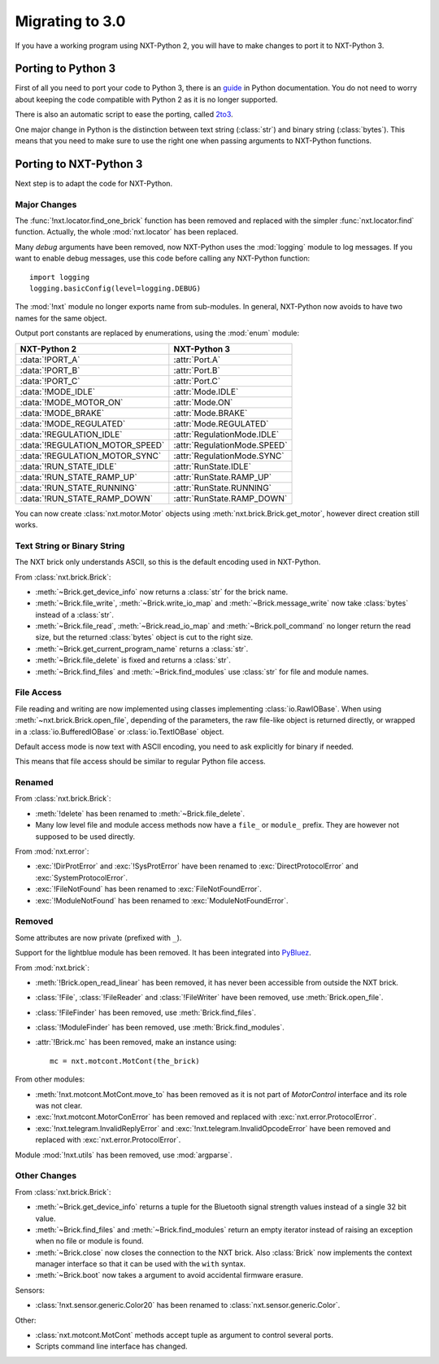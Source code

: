 Migrating to 3.0
================

If you have a working program using NXT-Python 2, you will have to make
changes to port it to NXT-Python 3.


Porting to Python 3
-------------------

First of all you need to port your code to Python 3, there is an `guide`_ in
Python documentation. You do not need to worry about keeping the code
compatible with Python 2 as it is no longer supported.

There is also an automatic script to ease the porting, called `2to3`_.

.. _guide: https://docs.python.org/3/howto/pyporting.html
.. _2to3: https://docs.python.org/3/library/2to3.html

One major change in Python is the distinction between text string
(:class:`str`) and binary string (:class:`bytes`). This means that you need to
make sure to use the right one when passing arguments to NXT-Python functions.


Porting to NXT-Python 3
-----------------------

Next step is to adapt the code for NXT-Python.


Major Changes
^^^^^^^^^^^^^

The :func:`!nxt.locator.find_one_brick` function has been removed and replaced
with the simpler :func:`nxt.locator.find` function. Actually, the whole
:mod:`nxt.locator` has been replaced.

Many `debug` arguments have been removed, now NXT-Python uses the
:mod:`logging` module to log messages. If you want to enable debug messages,
use this code before calling any NXT-Python function::

    import logging
    logging.basicConfig(level=logging.DEBUG)

The :mod:`!nxt` module no longer exports name from sub-modules. In general,
NXT-Python now avoids to have two names for the same object.

Output port constants are replaced by enumerations, using the :mod:`enum`
module:

.. py:currentmodule:: nxt.motor

===============================  ============================
NXT-Python 2                     NXT-Python 3
===============================  ============================
:data:`!PORT_A`                  :attr:`Port.A`
:data:`!PORT_B`                  :attr:`Port.B`
:data:`!PORT_C`                  :attr:`Port.C`
:data:`!MODE_IDLE`               :attr:`Mode.IDLE`
:data:`!MODE_MOTOR_ON`           :attr:`Mode.ON`
:data:`!MODE_BRAKE`              :attr:`Mode.BRAKE`
:data:`!MODE_REGULATED`          :attr:`Mode.REGULATED`
:data:`!REGULATION_IDLE`         :attr:`RegulationMode.IDLE`
:data:`!REGULATION_MOTOR_SPEED`  :attr:`RegulationMode.SPEED`
:data:`!REGULATION_MOTOR_SYNC`   :attr:`RegulationMode.SYNC`
:data:`!RUN_STATE_IDLE`          :attr:`RunState.IDLE`
:data:`!RUN_STATE_RAMP_UP`       :attr:`RunState.RAMP_UP`
:data:`!RUN_STATE_RUNNING`       :attr:`RunState.RUNNING`
:data:`!RUN_STATE_RAMP_DOWN`     :attr:`RunState.RAMP_DOWN`
===============================  ============================

You can now create :class:`nxt.motor.Motor` objects using
:meth:`nxt.brick.Brick.get_motor`, however direct creation still works.


Text String or Binary String
^^^^^^^^^^^^^^^^^^^^^^^^^^^^

The NXT brick only understands ASCII, so this is the default encoding used in
NXT-Python.

From :class:`nxt.brick.Brick`:

.. py:currentmodule:: nxt.brick

- :meth:`~Brick.get_device_info` now returns a :class:`str` for the brick
  name.
- :meth:`~Brick.file_write`, :meth:`~Brick.write_io_map` and
  :meth:`~Brick.message_write` now take :class:`bytes` instead of a
  :class:`str`.
- :meth:`~Brick.file_read`, :meth:`~Brick.read_io_map` and
  :meth:`~Brick.poll_command` no longer return the read size, but the returned
  :class:`bytes` object is cut to the right size.
- :meth:`~Brick.get_current_program_name` returns a :class:`str`.
- :meth:`~Brick.file_delete` is fixed and returns a :class:`str`.
- :meth:`~Brick.find_files` and :meth:`~Brick.find_modules` use :class:`str`
  for file and module names.


File Access
^^^^^^^^^^^

File reading and writing are now implemented using classes implementing
:class:`io.RawIOBase`. When using :meth:`~nxt.brick.Brick.open_file`,
depending of the parameters, the raw file-like object is returned directly, or
wrapped in a :class:`io.BufferedIOBase` or :class:`io.TextIOBase` object.

Default access mode is now text with ASCII encoding, you need to ask
explicitly for binary if needed.

This means that file access should be similar to regular Python file access.


Renamed
^^^^^^^

From :class:`nxt.brick.Brick`:

.. py:currentmodule:: nxt.brick

- :meth:`!delete` has been renamed to :meth:`~Brick.file_delete`.
- Many low level file and module access methods now have a ``file_`` or
  ``module_`` prefix. They are however not supposed to be used directly.

From :mod:`nxt.error`:

.. py:currentmodule:: nxt.error

- :exc:`!DirProtError` and :exc:`!SysProtError` have been renamed to
  :exc:`DirectProtocolError` and :exc:`SystemProtocolError`.
- :exc:`!FileNotFound` has been renamed to :exc:`FileNotFoundError`.
- :exc:`!ModuleNotFound` has been renamed to :exc:`ModuleNotFoundError`.


Removed
^^^^^^^

Some attributes are now private (prefixed with ``_``).

Support for the lightblue module has been removed. It has been integrated into
`PyBluez`_.

.. _PyBluez: https://github.com/pybluez/pybluez

From :mod:`nxt.brick`:

.. py:currentmodule:: nxt.brick

- :meth:`!Brick.open_read_linear` has been removed, it has never been
  accessible from outside the NXT brick.
- :class:`!File`, :class:`!FileReader` and :class:`!FileWriter` have been
  removed, use :meth:`Brick.open_file`.
- :class:`!FileFinder` has been removed, use :meth:`Brick.find_files`.
- :class:`!ModuleFinder` has been removed, use :meth:`Brick.find_modules`.
- :attr:`!Brick.mc` has been removed, make an instance using::

    mc = nxt.motcont.MotCont(the_brick)

From other modules:

- :meth:`!nxt.motcont.MotCont.move_to` has been removed as it is not part of
  `MotorControl` interface and its role was not clear.
- :exc:`!nxt.motcont.MotorConError` has been removed and replaced with
  :exc:`nxt.error.ProtocolError`.
- :exc:`!nxt.telegram.InvalidReplyError` and
  :exc:`!nxt.telegram.InvalidOpcodeError` have been removed and replaced with
  :exc:`nxt.error.ProtocolError`.

Module :mod:`!nxt.utils` has been removed, use :mod:`argparse`.


Other Changes
^^^^^^^^^^^^^

From :class:`nxt.brick.Brick`:

.. py:currentmodule:: nxt.brick

- :meth:`~Brick.get_device_info` returns a tuple for the Bluetooth signal
  strength values instead of a single 32 bit value.
- :meth:`~Brick.find_files` and :meth:`~Brick.find_modules` return an empty
  iterator instead of raising an exception when no file or module is found.
- :meth:`~Brick.close` now closes the connection to the NXT brick. Also
  :class:`Brick` now implements the context manager interface so that it can
  be used with the ``with`` syntax.
- :meth:`~Brick.boot` now takes a argument to avoid accidental firmware
  erasure.

Sensors:

- :class:`!nxt.sensor.generic.Color20` has been renamed to
  :class:`nxt.sensor.generic.Color`.

Other:

- :class:`nxt.motcont.MotCont` methods accept tuple as argument to control
  several ports.
- Scripts command line interface has changed.
